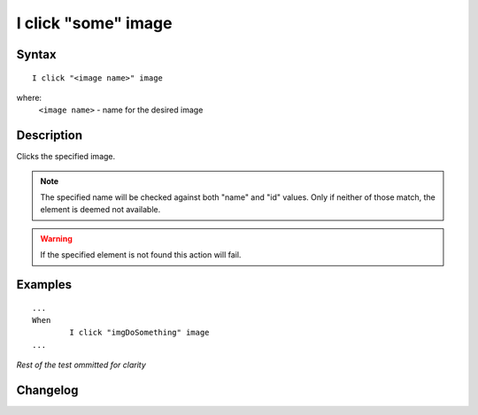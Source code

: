 ====================
I click "some" image
====================

Syntax
------
::

	I click "<image name>" image

where:
	``<image name>`` - name for the desired image
	
Description
-----------
Clicks the specified image.

.. note::

   The specified name will be checked against both "name" and "id" values. Only if neither of those match, the element is deemed not available.
   
.. warning::

   If the specified element is not found this action will fail.
	
Examples
--------
::

	...
	When
		I click "imgDoSomething" image
	...
	
*Rest of the test ommitted for clarity*

Changelog
---------
.. versionadded:: 0.1
   Image Click action.